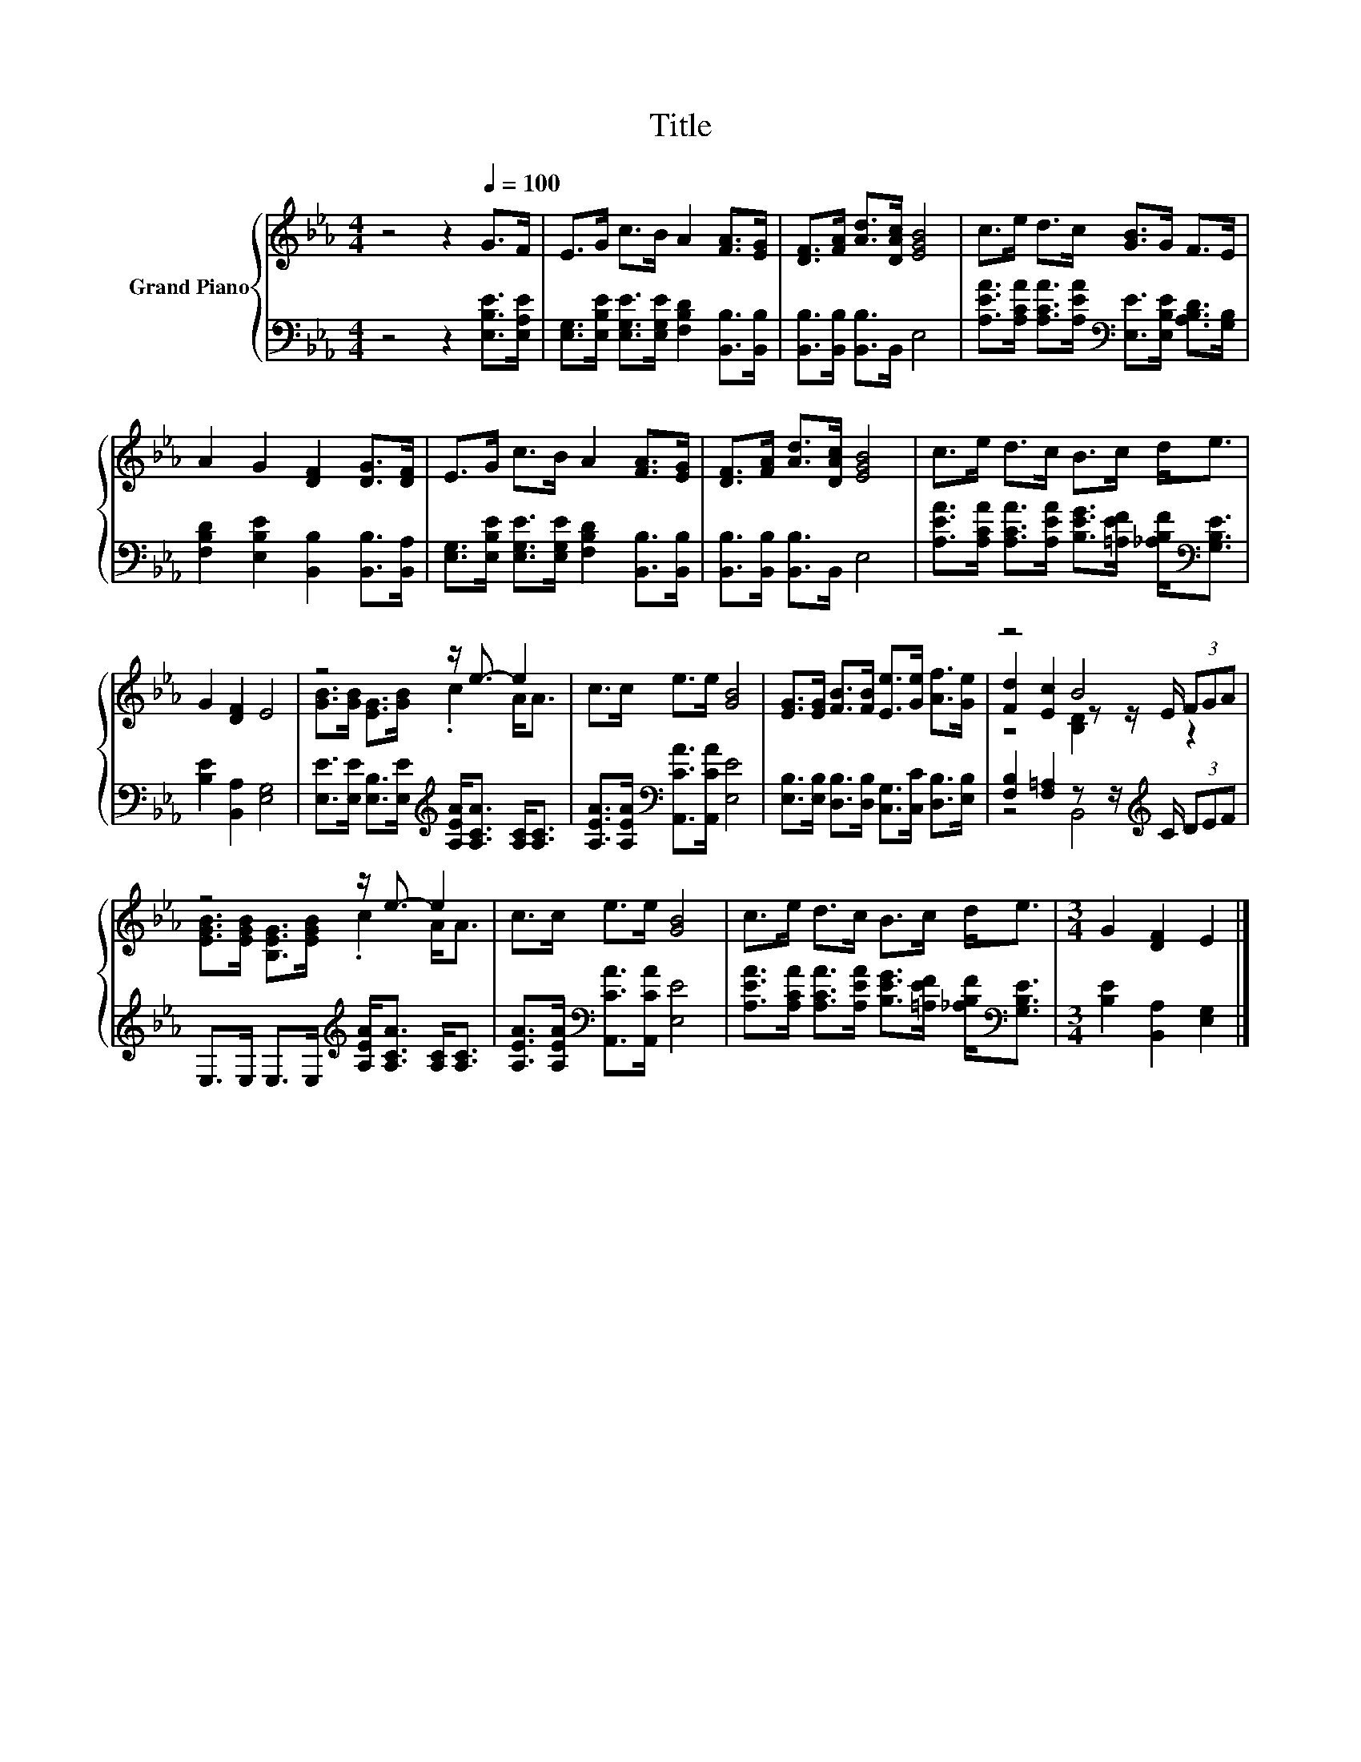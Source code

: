 X:1
T:Title
%%score { ( 1 3 4 ) | ( 2 5 ) }
L:1/8
M:4/4
K:Eb
V:1 treble nm="Grand Piano"
V:3 treble 
V:4 treble 
V:2 bass 
V:5 bass 
V:1
 z4 z2[Q:1/4=100] G>F | E>G c>B A2 [FA]>[EG] | [DF]>[FA] [Ad]>[DAc] [EGB]4 | c>e d>c [GB]>G F>E | %4
 A2 G2 [DF]2 [DG]>[DF] | E>G c>B A2 [FA]>[EG] | [DF]>[FA] [Ad]>[DAc] [EGB]4 | c>e d>c B>c d<e | %8
 G2 [DF]2 E4 | z4 z/ e3/2- e2 | c>c e>e [GB]4 | [EG]>[EG] [FB]>[FB] [Ee]>[Ge] [Af]>[Ge] | z4 B4 | %13
 z4 z/ e3/2- e2 | c>c e>e [GB]4 | c>e d>c B>c d<e |[M:3/4] G2 [DF]2 E2 |] %17
V:2
 z4 z2 [E,B,E]>[E,A,E] | [E,G,]>[E,B,E] [E,G,E]>[E,G,E] [F,B,D]2 [B,,B,]>[B,,B,] | %2
 [B,,B,]>[B,,B,] [B,,B,]>B,, E,4 | %3
 [A,EA]>[A,CA] [A,CA]>[A,EA][K:bass] [E,E]>[E,B,E] [A,B,D]>[G,B,] | %4
 [F,B,D]2 [E,B,E]2 [B,,B,]2 [B,,B,]>[B,,A,] | %5
 [E,G,]>[E,B,E] [E,G,E]>[E,G,E] [F,B,D]2 [B,,B,]>[B,,B,] | [B,,B,]>[B,,B,] [B,,B,]>B,, E,4 | %7
 [A,EA]>[A,CA] [A,CA]>[A,EA] [B,EG]>[=A,EF] [_A,B,F]<[K:bass][G,B,E] | [B,E]2 [B,,A,]2 [E,G,]4 | %9
 [E,E]>[E,E] [E,B,]>[E,E][K:treble] [A,EA]<[A,CA] [A,C]<[A,C] | %10
 [A,EA]>[A,EA][K:bass] [A,,CA]>[A,,CA] [E,E]4 | %11
 [E,B,]>[E,B,] [D,B,]>[D,B,] [C,G,]>[C,C] [D,B,]>[E,B,] | %12
 [F,B,]2 [F,=A,]2 z z/[K:treble] C/ (3DEF | E,>E, E,>E,[K:treble] [A,EA]<[A,CA] [A,C]<[A,C] | %14
 [A,EA]>[A,EA][K:bass] [A,,CA]>[A,,CA] [E,E]4 | %15
 [A,EA]>[A,CA] [A,CA]>[A,EA] [B,EG]>[=A,EF] [_A,B,F]<[K:bass][G,B,E] | %16
[M:3/4] [B,E]2 [B,,A,]2 [E,G,]2 |] %17
V:3
 x8 | x8 | x8 | x8 | x8 | x8 | x8 | x8 | x8 | [GB]>[GB] [EG]>[GB] .c2 A<A | x8 | x8 | %12
 [Fd]2 [Ec]2 z z/ E/ (3FGA | [EGB]>[EGB] [B,EG]>[EGB] .c2 A<A | x8 | x8 |[M:3/4] x6 |] %17
V:4
 x8 | x8 | x8 | x8 | x8 | x8 | x8 | x8 | x8 | x8 | x8 | x8 | z4 [B,D]2 z2 | x8 | x8 | x8 | %16
[M:3/4] x6 |] %17
V:5
 x8 | x8 | x8 | x4[K:bass] x4 | x8 | x8 | x8 | x13/2[K:bass] x3/2 | x8 | x4[K:treble] x4 | %10
 x2[K:bass] x6 | x8 | z4 B,,4[K:treble] | x4[K:treble] x4 | x2[K:bass] x6 | x13/2[K:bass] x3/2 | %16
[M:3/4] x6 |] %17

